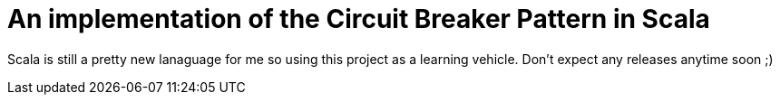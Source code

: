= An implementation of the Circuit Breaker Pattern in Scala

Scala is still a pretty new lanaguage for me so using this project as
a learning vehicle. Don't expect any releases anytime soon ;)
